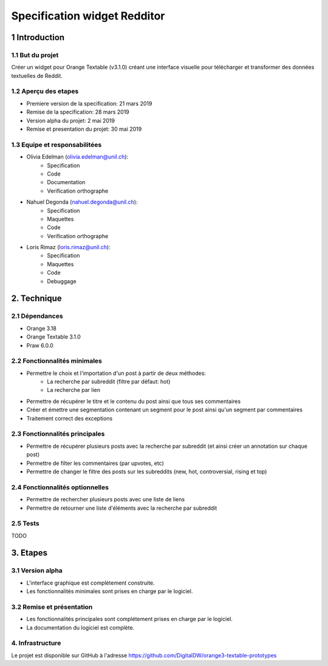 ##############################
Specification widget Redditor
##############################

1 Introduction
**************

1.1 But du projet
=================
Créer un widget pour Orange Textable (v3.1.0) créant une interface visuelle pour télécharger et transformer des données textuelles de Reddit.

1.2 Aperçu des etapes
=====================
* Premiere version de la specification: 21 mars 2019
* Remise de la specification: 28 mars 2019
* Version alpha du projet:  2 mai 2019
* Remise et presentation du projet:  30 mai 2019

1.3 Equipe et responsabilitées
==============================

* Olivia Edelman (olivia.edelman@unil.ch):
    - Specification
    - Code
    - Documentation
    - Verification orthographe

.. _olivia.edelman@unil.ch: mailto:olivia.edelman@unil.ch


* Nahuel Degonda (nahuel.degonda@unil.ch):
    - Specification
    - Maquettes
    - Code
    - Verification orthographe

.. _nahuel.degonda@unil.ch: mailto:nahuel.degonda@unil.ch


* Loris Rimaz (loris.rimaz@unil.ch):
    - Specification
    - Maquettes
    - Code
    - Debuggage

.. _loris.rimaz@unil.ch: mailto:loris.rimaz@unil.ch

2. Technique
************

2.1 Dépendances
===============
* Orange 3.18
* Orange Textable 3.1.0
* Praw 6.0.0

2.2 Fonctionnalités minimales
=============================
.. image:: https://zupimages.net/up/19/12/510f.png

* Permettre le choix et l'importation d'un post à partir de deux méthodes:
    - La recherche par subreddit (filtre par défaut: hot)
    - La recherche par lien
* Permettre de récupérer le titre et le contenu du post ainsi que tous ses commentaires
* Créer et émettre une segmentation contenant un segment pour le post ainsi qu'un segment par commentaires
* Traitement correct des exceptions

2.3 Fonctionnalités principales
===============================
.. image:: https://zupimages.net/up/19/12/drqe.png

* Permettre de récupérer plusieurs posts avec la recherche par subreddit (et ainsi créer un annotation sur chaque post)
* Permettre de filter les commentaires (par upvotes, etc)
* Permettre de changer le filtre des posts sur les subreddits (new, hot, controversial, rising et top)

2.4 Fonctionnalités optionnelles
================================
* Permettre de rechercher plusieurs posts avec une liste de liens
* Permettre de retourner une liste d'éléments avec la recherche par subreddit


2.5 Tests
=========

TODO

3. Etapes
*********

3.1 Version alpha
=================
* L'interface graphique est complètement construite.
* Les fonctionnalités minimales sont prises en charge par le logiciel.

3.2 Remise et présentation
==========================
* Les fonctionnalités principales sont complétement prises en charge par le logiciel.
* La documentation du logiciel est complète.

4. Infrastructure
=================
Le projet est disponible sur GitHub à l'adresse `https://github.com/DigitalDW/orange3-textable-prototypes
<https://github.com/DigitalDW/orange3-textable-prototypes>`_
